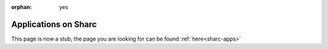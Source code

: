 :orphan: yes
Applications on Sharc
=====================
.. raw:: html

    <meta http-equiv="refresh" content="0; URL=../../../decommissioned/sharc/software/apps/index.html" />

This page is now a stub, the page you are looking for can be found :ref:`here<sharc-apps>`
